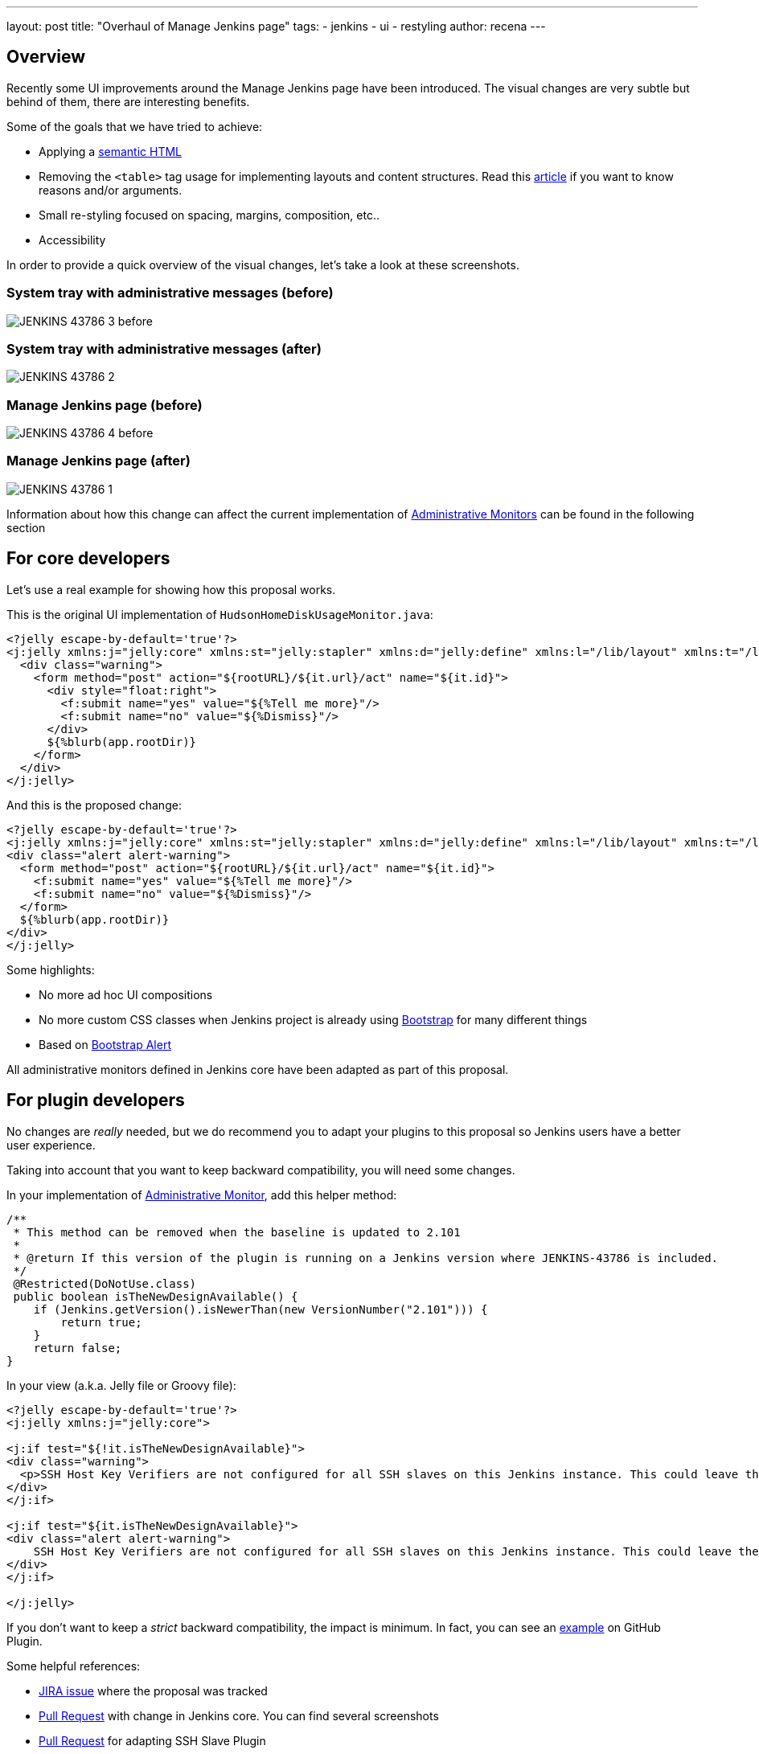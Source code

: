 ---
layout: post
title: "Overhaul of Manage Jenkins page"
tags:
- jenkins
- ui
- restyling
author: recena
---

== Overview

Recently some UI improvements around the Manage Jenkins page have been introduced. The visual changes are very subtle but behind of them, there are interesting benefits.

Some of the goals that we have tried to achieve:

* Applying a https://en.wikipedia.org/wiki/Semantic_HTML[semantic HTML]
* Removing the `<table>` tag usage for implementing layouts and content structures. Read this https://www.hotdesign.com/seybold[article] if you want to know reasons and/or arguments.
* Small re-styling focused on spacing, margins, composition, etc..
* Accessibility

In order to provide a quick overview of the visual changes, let's take a look at these screenshots.

=== System tray with administrative messages (before)

image:/images/post-images/2018-01-15-JENKINS-43786/JENKINS-43786_3-before.png[role="center"]

=== System tray with administrative messages (after)

image:/images/post-images/2018-01-15-JENKINS-43786/JENKINS-43786_2.png[role="center"]

=== Manage Jenkins page (before)

image:/images/post-images/2018-01-15-JENKINS-43786/JENKINS-43786_4-before.png[role="center"]

=== Manage Jenkins page (after)

image:/images/post-images/2018-01-15-JENKINS-43786/JENKINS-43786_1.png[role="center"]

Information about how this change can affect the current implementation of https://jenkins.io/doc/developer/extensions/jenkins-core/#administrativemonitor[Administrative Monitors] can be found in the following section

== For core developers

Let's use a real example for showing how this proposal works.

This is the original UI implementation of `HudsonHomeDiskUsageMonitor.java`:

[source,html]
----
<?jelly escape-by-default='true'?>
<j:jelly xmlns:j="jelly:core" xmlns:st="jelly:stapler" xmlns:d="jelly:define" xmlns:l="/lib/layout" xmlns:t="/lib/hudson" xmlns:f="/lib/form">
  <div class="warning">
    <form method="post" action="${rootURL}/${it.url}/act" name="${it.id}">
      <div style="float:right">
        <f:submit name="yes" value="${%Tell me more}"/>
        <f:submit name="no" value="${%Dismiss}"/>
      </div>
      ${%blurb(app.rootDir)}
    </form>
  </div>
</j:jelly>
----

And this is the proposed change:

[source,html]
----
<?jelly escape-by-default='true'?>
<j:jelly xmlns:j="jelly:core" xmlns:st="jelly:stapler" xmlns:d="jelly:define" xmlns:l="/lib/layout" xmlns:t="/lib/hudson" xmlns:f="/lib/form">
<div class="alert alert-warning">
  <form method="post" action="${rootURL}/${it.url}/act" name="${it.id}">
    <f:submit name="yes" value="${%Tell me more}"/>
    <f:submit name="no" value="${%Dismiss}"/>
  </form>
  ${%blurb(app.rootDir)}
</div>
</j:jelly>
----

Some highlights:

* No more ad hoc UI compositions
* No more custom CSS classes when Jenkins project is already using https://getbootstrap.com[Bootstrap] for many different things
* Based on https://getbootstrap.com/docs/3.3/components/#alerts[Bootstrap Alert]

All administrative monitors defined in Jenkins core have been adapted as part of this proposal.

== For plugin developers

No changes are _really_ needed, but we do recommend you to adapt your plugins to this proposal so Jenkins users have a better user experience.

Taking into account that you want to keep backward compatibility, you will need some changes.

In your implementation of https://jenkins.io/doc/developer/extensions/jenkins-core/#administrativemonitor[Administrative Monitor], add this helper method:

[source,java]
----
/**
 * This method can be removed when the baseline is updated to 2.101
 *
 * @return If this version of the plugin is running on a Jenkins version where JENKINS-43786 is included.
 */
 @Restricted(DoNotUse.class)
 public boolean isTheNewDesignAvailable() {
    if (Jenkins.getVersion().isNewerThan(new VersionNumber("2.101"))) {
        return true;
    }
    return false;
}
----

In your view (a.k.a. Jelly file or Groovy file):

[source,html]
----
<?jelly escape-by-default='true'?>
<j:jelly xmlns:j="jelly:core">

<j:if test="${!it.isTheNewDesignAvailable}">
<div class="warning">
  <p>SSH Host Key Verifiers are not configured for all SSH slaves on this Jenkins instance. This could leave these slaves open to man-in-the-middle attacks. <a href="${rootURL}/computer/">Update your slave configuration</a> to resolve this.</p>
</div>
</j:if>

<j:if test="${it.isTheNewDesignAvailable}">
<div class="alert alert-warning">
    SSH Host Key Verifiers are not configured for all SSH slaves on this Jenkins instance. This could leave these slaves open to man-in-the-middle attacks. <a href="${rootURL}/computer/">Update your slave configuration</a> to resolve this.
</div>
</j:if>

</j:jelly>
----

If you don't want to keep a _strict_ backward compatibility, the impact is minimum. In fact, you can see an https://github.com/jenkinsci/github-plugin/pull/177#issuecomment-337266953[example] on GitHub Plugin.

Some helpful references:

* https://issues.jenkins-ci.org/browse/JENKINS-43786[JIRA issue] where the proposal was tracked
* https://github.com/jenkinsci/jenkins/pull/2857[Pull Request] with change in Jenkins core. You can find several screenshots
* https://github.com/jenkinsci/ssh-slaves-plugin/pull/70[Pull Request] for adapting SSH Slave Plugin

Do not hesitate to https://github.com/recena[ping me] if you decide to adapt your Administrative Monitors.
